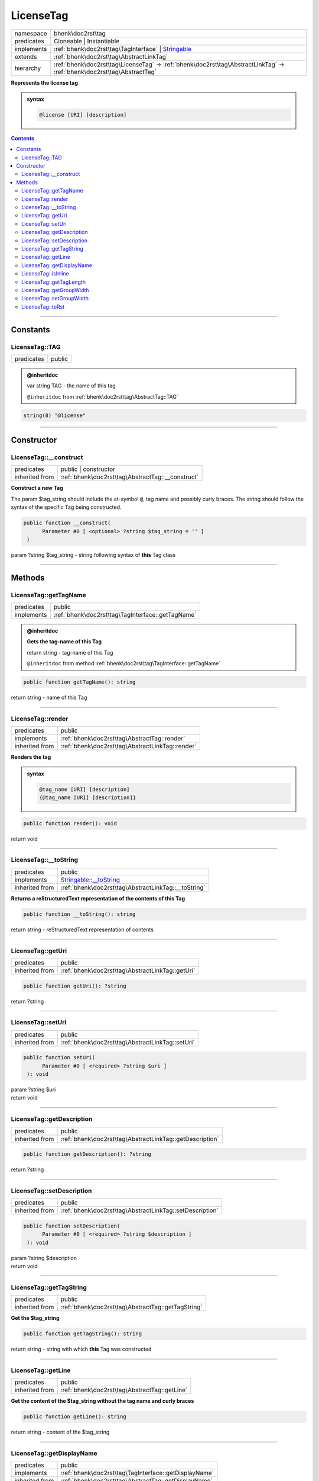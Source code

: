 .. required styles !!
.. raw:: html

    <style> .block {color:lightgrey; font-size: 0.6em; display: block; align-items: center; background-color:black; width:8em; height:8em;padding-left:7px;} </style>
    <style> .tag0 {color:grey; font-size: 0.9em; font-family: "Courier New", monospace;} </style>
    <style> .tag3 {color:grey; font-size: 0.9em; display: inline-block; width:3.1ch; font-family: "Courier New", monospace;} </style>
    <style> .tag4 {color:grey; font-size: 0.9em; display: inline-block; width:4.1ch; font-family: "Courier New", monospace;} </style>
    <style> .tag5 {color:grey; font-size: 0.9em; display: inline-block; width:5.1ch; font-family: "Courier New", monospace;} </style>
    <style> .tag6 {color:grey; font-size: 0.9em; display: inline-block; width:6.1ch; font-family: "Courier New", monospace;} </style>
    <style> .tag7 {color:grey; font-size: 0.9em; display: inline-block; width:7.1ch; font-family: "Courier New", monospace;} </style>
    <style> .tag8 {color:grey; font-size: 0.9em; display: inline-block; width:8.1ch; font-family: "Courier New", monospace;} </style>
    <style> .tag9 {color:grey; font-size: 0.9em; display: inline-block; width:9.1ch; font-family: "Courier New", monospace;} </style>
    <style> .tag10 {color:grey; font-size: 0.9em; display: inline-block; width:10.1ch; font-family: "Courier New", monospace;} </style>
    <style> .tag11 {color:grey; font-size: 0.9em; display: inline-block; width:11.1ch; font-family: "Courier New", monospace;} </style>
    <style> .tag12 {color:grey; font-size: 0.9em; display: inline-block; width:12.1ch; font-family: "Courier New", monospace;} </style>
    <style> .tagsign {color:grey; font-size: 0.9em; display: inline-block; width:3.2em;} </style>
    <style> .param {color:#005858; background-color:#F8F8F8; font-size: 0.8em; border:1px solid #D0D0D0;padding-left: 5px; padding-right: 5px;} </style>
    <style> .tech {color:#005858; background-color:#F8F8F8; font-size: 0.9em; border:1px solid #D0D0D0;padding-left: 5px; padding-right: 5px;} </style>

.. end required styles

.. required roles !!
.. role:: block
.. role:: tag0
.. role:: tag3
.. role:: tag4
.. role:: tag5
.. role:: tag6
.. role:: tag7
.. role:: tag8
.. role:: tag9
.. role:: tag10
.. role:: tag11
.. role:: tag12
.. role:: tagsign
.. role:: param
.. role:: tech

.. end required roles

.. _bhenk\doc2rst\tag\LicenseTag:

LicenseTag
==========

.. table::
   :widths: auto
   :align: left

   ========== ======================================================================================================================= 
   namespace  bhenk\\doc2rst\\tag                                                                                                     
   predicates Cloneable | Instantiable                                                                                                
   implements :ref:`bhenk\doc2rst\tag\TagInterface` | `Stringable <https://www.php.net/manual/en/class.stringable.php>`_              
   extends    :ref:`bhenk\doc2rst\tag\AbstractLinkTag`                                                                                
   hierarchy  :ref:`bhenk\doc2rst\tag\LicenseTag` -> :ref:`bhenk\doc2rst\tag\AbstractLinkTag` -> :ref:`bhenk\doc2rst\tag\AbstractTag` 
   ========== ======================================================================================================================= 


**Represents the license tag**





.. admonition:: syntax

   .. code-block::

      @license [URI] [description]





.. contents::


----


.. _bhenk\doc2rst\tag\LicenseTag::Constants:

Constants
+++++++++


.. _bhenk\doc2rst\tag\LicenseTag::TAG:

LicenseTag::TAG
---------------

.. table::
   :widths: auto
   :align: left

   ========== ====== 
   predicates public 
   ========== ====== 







.. admonition:: @inheritdoc

    

   
   
   | :tag3:`var` string :param:`TAG` - the name of this tag
   
   ``@inheritdoc`` from :ref:`bhenk\doc2rst\tag\AbstractTag::TAG`




.. code-block:: php

   string(8) "@license" 




----


.. _bhenk\doc2rst\tag\LicenseTag::Constructor:

Constructor
+++++++++++


.. _bhenk\doc2rst\tag\LicenseTag::__construct:

LicenseTag::__construct
-----------------------

.. table::
   :widths: auto
   :align: left

   ============== ================================================= 
   predicates     public | constructor                              
   inherited from :ref:`bhenk\doc2rst\tag\AbstractTag::__construct` 
   ============== ================================================= 


**Construct a new Tag**



The :tagsign:`param` :tech:`$tag_string` should include the at-symbol ``@``, tag name and possibly curly braces.
The string should follow the syntax of the specific Tag being constructed.



.. code-block:: php

   public function __construct(
         Parameter #0 [ <optional> ?string $tag_string = '' ]
    )


| :tag5:`param` ?\ string :param:`$tag_string` - string following syntax of **this** Tag class


----


.. _bhenk\doc2rst\tag\LicenseTag::Methods:

Methods
+++++++


.. _bhenk\doc2rst\tag\LicenseTag::getTagName:

LicenseTag::getTagName
----------------------

.. table::
   :widths: auto
   :align: left

   ========== ================================================= 
   predicates public                                            
   implements :ref:`bhenk\doc2rst\tag\TagInterface::getTagName` 
   ========== ================================================= 





.. admonition:: @inheritdoc

    

   **Gets the tag-name of this Tag**
   
   | :tag6:`return` string  - tag-name of this Tag
   
   ``@inheritdoc`` from method :ref:`bhenk\doc2rst\tag\TagInterface::getTagName`



.. code-block:: php

   public function getTagName(): string


| :tag6:`return` string  - name of this Tag


----


.. _bhenk\doc2rst\tag\LicenseTag::render:

LicenseTag::render
------------------

.. table::
   :widths: auto
   :align: left

   ============== ================================================ 
   predicates     public                                           
   implements     :ref:`bhenk\doc2rst\tag\AbstractTag::render`     
   inherited from :ref:`bhenk\doc2rst\tag\AbstractLinkTag::render` 
   ============== ================================================ 


**Renders the tag**





.. admonition:: syntax

   .. code-block::

      @tag_name [URI] [description]
      {@tag_name [URI] [description]}





.. code-block:: php

   public function render(): void


| :tag6:`return` void


----


.. _bhenk\doc2rst\tag\LicenseTag::__toString:

LicenseTag::__toString
----------------------

.. table::
   :widths: auto
   :align: left

   ============== =================================================================================== 
   predicates     public                                                                              
   implements     `Stringable::__toString <https://www.php.net/manual/en/stringable.__tostring.php>`_ 
   inherited from :ref:`bhenk\doc2rst\tag\AbstractLinkTag::__toString`                                
   ============== =================================================================================== 


**Returns a reStructuredText representation of the contents of this Tag**


.. code-block:: php

   public function __toString(): string


| :tag6:`return` string  - reStructuredText representation of contents


----


.. _bhenk\doc2rst\tag\LicenseTag::getUri:

LicenseTag::getUri
------------------

.. table::
   :widths: auto
   :align: left

   ============== ================================================ 
   predicates     public                                           
   inherited from :ref:`bhenk\doc2rst\tag\AbstractLinkTag::getUri` 
   ============== ================================================ 





.. code-block:: php

   public function getUri(): ?string


| :tag6:`return` ?\ string


----


.. _bhenk\doc2rst\tag\LicenseTag::setUri:

LicenseTag::setUri
------------------

.. table::
   :widths: auto
   :align: left

   ============== ================================================ 
   predicates     public                                           
   inherited from :ref:`bhenk\doc2rst\tag\AbstractLinkTag::setUri` 
   ============== ================================================ 





.. code-block:: php

   public function setUri(
         Parameter #0 [ <required> ?string $uri ]
    ): void


| :tag6:`param` ?\ string :param:`$uri`
| :tag6:`return` void


----


.. _bhenk\doc2rst\tag\LicenseTag::getDescription:

LicenseTag::getDescription
--------------------------

.. table::
   :widths: auto
   :align: left

   ============== ======================================================== 
   predicates     public                                                   
   inherited from :ref:`bhenk\doc2rst\tag\AbstractLinkTag::getDescription` 
   ============== ======================================================== 





.. code-block:: php

   public function getDescription(): ?string


| :tag6:`return` ?\ string


----


.. _bhenk\doc2rst\tag\LicenseTag::setDescription:

LicenseTag::setDescription
--------------------------

.. table::
   :widths: auto
   :align: left

   ============== ======================================================== 
   predicates     public                                                   
   inherited from :ref:`bhenk\doc2rst\tag\AbstractLinkTag::setDescription` 
   ============== ======================================================== 





.. code-block:: php

   public function setDescription(
         Parameter #0 [ <required> ?string $description ]
    ): void


| :tag6:`param` ?\ string :param:`$description`
| :tag6:`return` void


----


.. _bhenk\doc2rst\tag\LicenseTag::getTagString:

LicenseTag::getTagString
------------------------

.. table::
   :widths: auto
   :align: left

   ============== ================================================== 
   predicates     public                                             
   inherited from :ref:`bhenk\doc2rst\tag\AbstractTag::getTagString` 
   ============== ================================================== 


**Get the $tag_string**


.. code-block:: php

   public function getTagString(): string


| :tag6:`return` string  - string with which **this** Tag was constructed


----


.. _bhenk\doc2rst\tag\LicenseTag::getLine:

LicenseTag::getLine
-------------------

.. table::
   :widths: auto
   :align: left

   ============== ============================================= 
   predicates     public                                        
   inherited from :ref:`bhenk\doc2rst\tag\AbstractTag::getLine` 
   ============== ============================================= 


**Get the content of the $tag_string without the tag name and curly braces**


.. code-block:: php

   public function getLine(): string


| :tag6:`return` string  - content of the $tag_string


----


.. _bhenk\doc2rst\tag\LicenseTag::getDisplayName:

LicenseTag::getDisplayName
--------------------------

.. table::
   :widths: auto
   :align: left

   ============== ===================================================== 
   predicates     public                                                
   implements     :ref:`bhenk\doc2rst\tag\TagInterface::getDisplayName` 
   inherited from :ref:`bhenk\doc2rst\tag\AbstractTag::getDisplayName`  
   ============== ===================================================== 





.. admonition:: @inheritdoc

    

   **Get the short version of this tagname, without the at-sign (@)**
   
   | :tag6:`return` string  - short version of this tagname
   
   ``@inheritdoc`` from method :ref:`bhenk\doc2rst\tag\TagInterface::getDisplayName`



.. code-block:: php

   public function getDisplayName(): string


| :tag6:`return` string


----


.. _bhenk\doc2rst\tag\LicenseTag::isInline:

LicenseTag::isInline
--------------------

.. table::
   :widths: auto
   :align: left

   ============== =============================================== 
   predicates     public                                          
   implements     :ref:`bhenk\doc2rst\tag\TagInterface::isInline` 
   inherited from :ref:`bhenk\doc2rst\tag\AbstractTag::isInline`  
   ============== =============================================== 





.. admonition:: @inheritdoc

    

   **Is this an inline tag**
   
   
   Is this an inline tag (with curly braces) or does this tag appear at the start of a line.
   
   | :tag6:`return` bool  - *true* if this is an inline link, *false* otherwise
   
   ``@inheritdoc`` from method :ref:`bhenk\doc2rst\tag\TagInterface::isInline`



.. code-block:: php

   public function isInline(): bool


| :tag6:`return` bool


----


.. _bhenk\doc2rst\tag\LicenseTag::getTagLength:

LicenseTag::getTagLength
------------------------

.. table::
   :widths: auto
   :align: left

   ============== =================================================== 
   predicates     public                                              
   implements     :ref:`bhenk\doc2rst\tag\TagInterface::getTagLength` 
   inherited from :ref:`bhenk\doc2rst\tag\AbstractTag::getTagLength`  
   ============== =================================================== 





.. admonition:: @inheritdoc

    

   **Get the length (in characters) of this tagname**
   
   
   
   
   | :tag6:`return` int  - length (in characters) of this tagname
   
   ``@inheritdoc`` from method :ref:`bhenk\doc2rst\tag\TagInterface::getTagLength`



.. code-block:: php

   public function getTagLength(): int


| :tag6:`return` int


----


.. _bhenk\doc2rst\tag\LicenseTag::getGroupWidth:

LicenseTag::getGroupWidth
-------------------------

.. table::
   :widths: auto
   :align: left

   ============== ==================================================== 
   predicates     public                                               
   implements     :ref:`bhenk\doc2rst\tag\TagInterface::getGroupWidth` 
   inherited from :ref:`bhenk\doc2rst\tag\AbstractTag::getGroupWidth`  
   ============== ==================================================== 





.. admonition:: @inheritdoc

    

   **Get the width (in characters) of the group in which this Tag will be displayed**
   
   | :tag6:`return` int  - width (in characters) or -1 if not yet set
   
   ``@inheritdoc`` from method :ref:`bhenk\doc2rst\tag\TagInterface::getGroupWidth`



.. code-block:: php

   public function getGroupWidth(): int


| :tag6:`return` int


----


.. _bhenk\doc2rst\tag\LicenseTag::setGroupWidth:

LicenseTag::setGroupWidth
-------------------------

.. table::
   :widths: auto
   :align: left

   ============== ==================================================== 
   predicates     public                                               
   implements     :ref:`bhenk\doc2rst\tag\TagInterface::setGroupWidth` 
   inherited from :ref:`bhenk\doc2rst\tag\AbstractTag::setGroupWidth`  
   ============== ==================================================== 





.. admonition:: @inheritdoc

    

   **Set the width (in characters) of the group in which this Tag will be displayed**
   
   | :tag6:`param` int :param:`$max_width` - width (in characters)
   | :tag6:`return` void
   
   ``@inheritdoc`` from method :ref:`bhenk\doc2rst\tag\TagInterface::setGroupWidth`



.. code-block:: php

   public function setGroupWidth(
         Parameter #0 [ <required> int $max_width ]
    ): void


| :tag6:`param` int :param:`$max_width`
| :tag6:`return` void


----


.. _bhenk\doc2rst\tag\LicenseTag::toRst:

LicenseTag::toRst
-----------------

.. table::
   :widths: auto
   :align: left

   ============== ============================================ 
   predicates     public                                       
   implements     :ref:`bhenk\doc2rst\tag\TagInterface::toRst` 
   inherited from :ref:`bhenk\doc2rst\tag\AbstractTag::toRst`  
   ============== ============================================ 





.. admonition:: @inheritdoc

    

   **Express this Tag in reStructuredText**
   
   | :tag6:`return` string  - reStructuredText representation of this Tag
   
   ``@inheritdoc`` from method :ref:`bhenk\doc2rst\tag\TagInterface::toRst`



.. code-block:: php

   public function toRst(): string


| :tag6:`return` string


----

:block:`Fri, 17 Mar 2023 13:21:36 +0000` 
